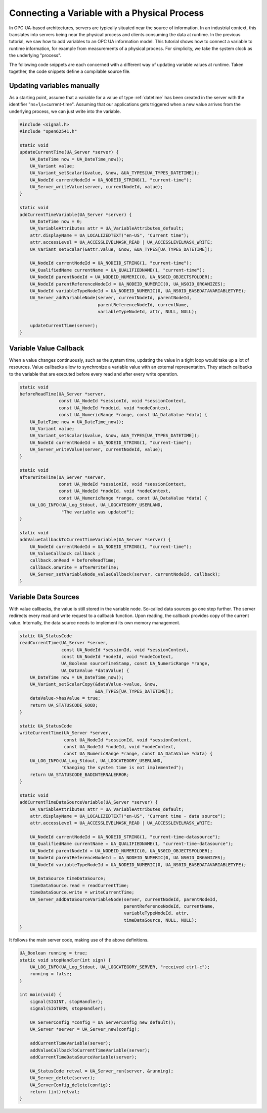 Connecting a Variable with a Physical Process
---------------------------------------------

In OPC UA-based architectures, servers are typically situated near the source
of information. In an industrial context, this translates into servers being
near the physical process and clients consuming the data at runtime. In the
previous tutorial, we saw how to add variables to an OPC UA information
model. This tutorial shows how to connect a variable to runtime information,
for example from measurements of a physical process. For simplicity, we take
the system clock as the underlying "process".

The following code snippets are each concerned with a different way of
updating variable values at runtime. Taken together, the code snippets define
a compilable source file.

Updating variables manually
^^^^^^^^^^^^^^^^^^^^^^^^^^^
As a starting point, assume that a variable for a value of type
:ref:`datetime` has been created in the server with the identifier
"ns=1,s=current-time". Assuming that our applications gets triggered when a
new value arrives from the underlying process, we can just write into the
variable.

.. code-block:: c

   
   #include <signal.h>
   #include "open62541.h"
   
   static void
   updateCurrentTime(UA_Server *server) {
       UA_DateTime now = UA_DateTime_now();
       UA_Variant value;
       UA_Variant_setScalar(&value, &now, &UA_TYPES[UA_TYPES_DATETIME]);
       UA_NodeId currentNodeId = UA_NODEID_STRING(1, "current-time");
       UA_Server_writeValue(server, currentNodeId, value);
   }
   
   static void
   addCurrentTimeVariable(UA_Server *server) {
       UA_DateTime now = 0;
       UA_VariableAttributes attr = UA_VariableAttributes_default;
       attr.displayName = UA_LOCALIZEDTEXT("en-US", "Current time");
       attr.accessLevel = UA_ACCESSLEVELMASK_READ | UA_ACCESSLEVELMASK_WRITE;
       UA_Variant_setScalar(&attr.value, &now, &UA_TYPES[UA_TYPES_DATETIME]);
   
       UA_NodeId currentNodeId = UA_NODEID_STRING(1, "current-time");
       UA_QualifiedName currentName = UA_QUALIFIEDNAME(1, "current-time");
       UA_NodeId parentNodeId = UA_NODEID_NUMERIC(0, UA_NS0ID_OBJECTSFOLDER);
       UA_NodeId parentReferenceNodeId = UA_NODEID_NUMERIC(0, UA_NS0ID_ORGANIZES);
       UA_NodeId variableTypeNodeId = UA_NODEID_NUMERIC(0, UA_NS0ID_BASEDATAVARIABLETYPE);
       UA_Server_addVariableNode(server, currentNodeId, parentNodeId,
                                 parentReferenceNodeId, currentName,
                                 variableTypeNodeId, attr, NULL, NULL);
   
       updateCurrentTime(server);
   }
   
Variable Value Callback
^^^^^^^^^^^^^^^^^^^^^^^

When a value changes continuously, such as the system time, updating the
value in a tight loop would take up a lot of resources. Value callbacks allow
to synchronize a variable value with an external representation. They attach
callbacks to the variable that are executed before every read and after every
write operation.

.. code-block:: c

   
   static void
   beforeReadTime(UA_Server *server,
                  const UA_NodeId *sessionId, void *sessionContext,
                  const UA_NodeId *nodeid, void *nodeContext,
                  const UA_NumericRange *range, const UA_DataValue *data) {
       UA_DateTime now = UA_DateTime_now();
       UA_Variant value;
       UA_Variant_setScalar(&value, &now, &UA_TYPES[UA_TYPES_DATETIME]);
       UA_NodeId currentNodeId = UA_NODEID_STRING(1, "current-time");
       UA_Server_writeValue(server, currentNodeId, value);
   }
   
   static void
   afterWriteTime(UA_Server *server,
                  const UA_NodeId *sessionId, void *sessionContext,
                  const UA_NodeId *nodeId, void *nodeContext,
                  const UA_NumericRange *range, const UA_DataValue *data) {
       UA_LOG_INFO(UA_Log_Stdout, UA_LOGCATEGORY_USERLAND,
                   "The variable was updated");
   }
   
   static void
   addValueCallbackToCurrentTimeVariable(UA_Server *server) {
       UA_NodeId currentNodeId = UA_NODEID_STRING(1, "current-time");
       UA_ValueCallback callback ;
       callback.onRead = beforeReadTime;
       callback.onWrite = afterWriteTime;
       UA_Server_setVariableNode_valueCallback(server, currentNodeId, callback);
   }
   
Variable Data Sources
^^^^^^^^^^^^^^^^^^^^^

With value callbacks, the value is still stored in the variable node.
So-called data sources go one step further. The server redirects every read
and write request to a callback function. Upon reading, the callback provides
copy of the current value. Internally, the data source needs to implement its
own memory management.

.. code-block:: c

   
   static UA_StatusCode
   readCurrentTime(UA_Server *server,
                   const UA_NodeId *sessionId, void *sessionContext,
                   const UA_NodeId *nodeId, void *nodeContext,
                   UA_Boolean sourceTimeStamp, const UA_NumericRange *range,
                   UA_DataValue *dataValue) {
       UA_DateTime now = UA_DateTime_now();
       UA_Variant_setScalarCopy(&dataValue->value, &now,
                                &UA_TYPES[UA_TYPES_DATETIME]);
       dataValue->hasValue = true;
       return UA_STATUSCODE_GOOD;
   }
   
   static UA_StatusCode
   writeCurrentTime(UA_Server *server,
                    const UA_NodeId *sessionId, void *sessionContext,
                    const UA_NodeId *nodeId, void *nodeContext,
                    const UA_NumericRange *range, const UA_DataValue *data) {
       UA_LOG_INFO(UA_Log_Stdout, UA_LOGCATEGORY_USERLAND,
                   "Changing the system time is not implemented");
       return UA_STATUSCODE_BADINTERNALERROR;
   }
   
   static void
   addCurrentTimeDataSourceVariable(UA_Server *server) {
       UA_VariableAttributes attr = UA_VariableAttributes_default;
       attr.displayName = UA_LOCALIZEDTEXT("en-US", "Current time - data source");
       attr.accessLevel = UA_ACCESSLEVELMASK_READ | UA_ACCESSLEVELMASK_WRITE;
   
       UA_NodeId currentNodeId = UA_NODEID_STRING(1, "current-time-datasource");
       UA_QualifiedName currentName = UA_QUALIFIEDNAME(1, "current-time-datasource");
       UA_NodeId parentNodeId = UA_NODEID_NUMERIC(0, UA_NS0ID_OBJECTSFOLDER);
       UA_NodeId parentReferenceNodeId = UA_NODEID_NUMERIC(0, UA_NS0ID_ORGANIZES);
       UA_NodeId variableTypeNodeId = UA_NODEID_NUMERIC(0, UA_NS0ID_BASEDATAVARIABLETYPE);
   
       UA_DataSource timeDataSource;
       timeDataSource.read = readCurrentTime;
       timeDataSource.write = writeCurrentTime;
       UA_Server_addDataSourceVariableNode(server, currentNodeId, parentNodeId,
                                           parentReferenceNodeId, currentName,
                                           variableTypeNodeId, attr,
                                           timeDataSource, NULL, NULL);
   }
   
It follows the main server code, making use of the above definitions.

.. code-block:: c

   
   UA_Boolean running = true;
   static void stopHandler(int sign) {
       UA_LOG_INFO(UA_Log_Stdout, UA_LOGCATEGORY_SERVER, "received ctrl-c");
       running = false;
   }
   
   int main(void) {
       signal(SIGINT, stopHandler);
       signal(SIGTERM, stopHandler);
   
       UA_ServerConfig *config = UA_ServerConfig_new_default();
       UA_Server *server = UA_Server_new(config);
   
       addCurrentTimeVariable(server);
       addValueCallbackToCurrentTimeVariable(server);
       addCurrentTimeDataSourceVariable(server);
   
       UA_StatusCode retval = UA_Server_run(server, &running);
       UA_Server_delete(server);
       UA_ServerConfig_delete(config);
       return (int)retval;
   }
